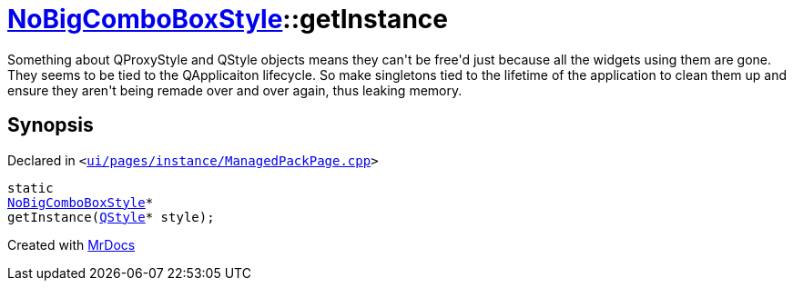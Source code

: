 [#NoBigComboBoxStyle-getInstance]
= xref:NoBigComboBoxStyle.adoc[NoBigComboBoxStyle]::getInstance
:relfileprefix: ../
:mrdocs:


Something about QProxyStyle and QStyle objects means they can&apos;t be free&apos;d just
because all the widgets using them are gone&period;
They seems to be tied to the QApplicaiton lifecycle&period;
So make singletons tied to the lifetime of the application to clean them up and ensure they aren&apos;t
being remade over and over again, thus leaking memory&period;



== Synopsis

Declared in `&lt;https://github.com/PrismLauncher/PrismLauncher/blob/develop/launcher/ui/pages/instance/ManagedPackPage.cpp#L58[ui&sol;pages&sol;instance&sol;ManagedPackPage&period;cpp]&gt;`

[source,cpp,subs="verbatim,replacements,macros,-callouts"]
----
static
xref:NoBigComboBoxStyle.adoc[NoBigComboBoxStyle]*
getInstance(xref:QStyle.adoc[QStyle]* style);
----



[.small]#Created with https://www.mrdocs.com[MrDocs]#
